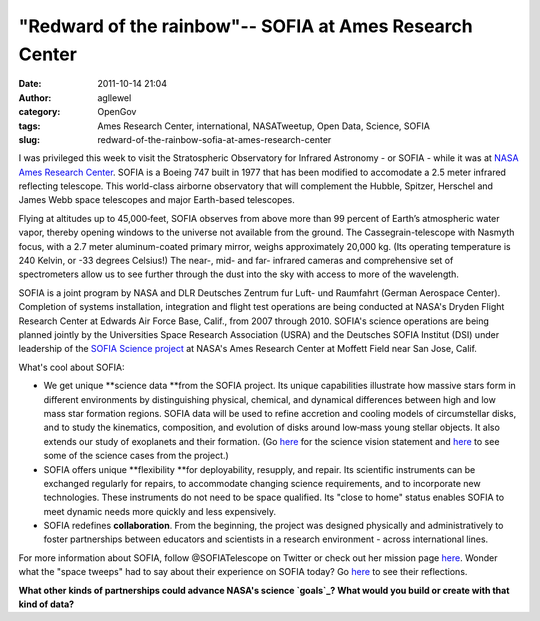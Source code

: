 "Redward of the rainbow"-- SOFIA at Ames Research Center
########################################################
:date: 2011-10-14 21:04
:author: agllewel
:category: OpenGov
:tags: Ames Research Center, international, NASATweetup, Open Data, Science, SOFIA
:slug: redward-of-the-rainbow-sofia-at-ames-research-center

I was privileged this week to visit the Stratospheric Observatory for
Infrared Astronomy - or SOFIA - while it was at `NASA Ames Research
Center`_. SOFIA is a Boeing 747 built in 1977 that has been modified to
accomodate a 2.5 meter infrared reflecting telescope. This world-class
airborne observatory that will complement the Hubble, Spitzer, Herschel
and James Webb space telescopes and major Earth-based telescopes.

Flying at altitudes up to 45,000‐feet, SOFIA observes from above more
than 99 percent of Earth’s atmospheric water vapor, thereby opening
windows to the universe not available from the ground. The
Cassegrain-telescope with Nasmyth focus, with a 2.7 meter
aluminum-coated primary mirror, weighs approximately 20,000 kg. (Its
operating temperature is 240 Kelvin, or -33 degrees Celsius!) The near-,
mid- and far- infrared cameras and comprehensive set of
spectrometers allow us to see further through the dust into the sky with
access to more of the wavelength.

|SOFIA telescope|

 

 

 

 

 

 

 

 

 

 

 

 

 

SOFIA is a joint program by NASA and DLR Deutsches Zentrum fur Luft- und
Raumfahrt (German Aerospace Center). Completion of systems installation,
integration and flight test operations are being conducted at NASA's
Dryden Flight Research Center at Edwards Air Force Base, Calif., from
2007 through 2010. SOFIA's science operations are being planned jointly
by the Universities Space Research Association (USRA) and the Deutsches
SOFIA Institut (DSI) under leadership of the `SOFIA Science project`_ at
NASA's Ames Research Center at Moffett Field near San Jose, Calif.

What's cool about SOFIA:

-  We get unique **science data **\ from the SOFIA project. Its unique
   capabilities illustrate how massive stars form in different
   environments by distinguishing physical, chemical, and dynamical
   differences between high and low mass star formation regions. SOFIA
   data will be used to refine accretion and cooling models of
   circumstellar disks, and to study the kinematics, composition, and
   evolution of disks around low‐mass young stellar objects. It also
   extends our study of exoplanets and their formation. (Go `here`_ for
   the science vision statement
   and \ `here <http://www.sofia.usra.edu/Science/science_cases/index.html>`__
   to see some of the science cases from the project.)
-  SOFIA offers unique **flexibility **\ for deployability, resupply,
   and repair. Its scientific instruments can be exchanged regularly for
   repairs, to accommodate changing science requirements, and to
   incorporate new technologies. These instruments do not need to be
   space qualified. Its "close to home" status enables SOFIA to meet
   dynamic needs more quickly and less expensively.
-  SOFIA redefines **collaboration**. From the beginning, the project
   was designed physically and administratively to foster partnerships
   between educators and scientists in a research environment - across
   international lines.

For more information about SOFIA, follow @SOFIATelescope on Twitter or
check out her mission page
`here <http://www.nasa.gov/mission_pages/SOFIA/page2new_rd.html>`__. Wonder
what the "space tweeps" had to say about their experience on SOFIA
today? Go
`here <http://twitter.com/#!/search/realtime/%23NASATweetup%20SOFIA>`__
to see their reflections.

**What other kinds of partnerships could advance NASA's science
`goals`_? What would you build or create with that kind of data?**

.. _NASA Ames Research Center: http://www.nasa.gov/centers/ames/home/index.html
.. _SOFIA Science project: http://www.sofia.usra.edu/
.. _here: http://www.sofia.usra.edu/Science/docs/SofiaScienceVision051809-1.pdf
.. _goals: http://science.nasa.gov/big-questions/

.. |SOFIA telescope| image:: http://open.nasa.gov/wp-content/uploads/2011/10/telescope-e1318640260385-991x1024.jpg
